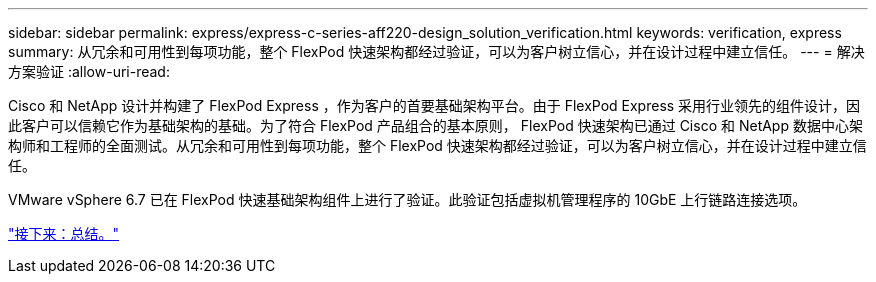 ---
sidebar: sidebar 
permalink: express/express-c-series-aff220-design_solution_verification.html 
keywords: verification, express 
summary: 从冗余和可用性到每项功能，整个 FlexPod 快速架构都经过验证，可以为客户树立信心，并在设计过程中建立信任。 
---
= 解决方案验证
:allow-uri-read: 


Cisco 和 NetApp 设计并构建了 FlexPod Express ，作为客户的首要基础架构平台。由于 FlexPod Express 采用行业领先的组件设计，因此客户可以信赖它作为基础架构的基础。为了符合 FlexPod 产品组合的基本原则， FlexPod 快速架构已通过 Cisco 和 NetApp 数据中心架构师和工程师的全面测试。从冗余和可用性到每项功能，整个 FlexPod 快速架构都经过验证，可以为客户树立信心，并在设计过程中建立信任。

VMware vSphere 6.7 已在 FlexPod 快速基础架构组件上进行了验证。此验证包括虚拟机管理程序的 10GbE 上行链路连接选项。

link:express-c-series-aff220-design_conclusion.html["接下来：总结。"]

